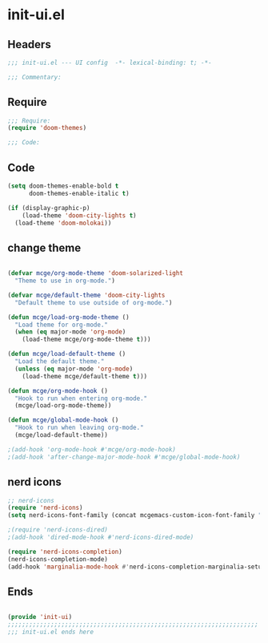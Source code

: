 * init-ui.el
:PROPERTIES:
:HEADER-ARGS: :tangle (concat temporary-file-directory "init-ui.el") :lexical t
:END:

** Headers
#+begin_src emacs-lisp
;;; init-ui.el --- UI config  -*- lexical-binding: t; -*-

;;; Commentary:

  #+end_src

** Require
#+begin_src emacs-lisp
;;; Require:
(require 'doom-themes)

;;; Code:

  #+end_src

** Code
#+begin_src emacs-lisp
(setq doom-themes-enable-bold t
      doom-themes-enable-italic t)

(if (display-graphic-p)
    (load-theme 'doom-city-lights t)
  (load-theme 'doom-molokai))
#+end_src

** change theme

#+begin_src emacs-lisp

(defvar mcge/org-mode-theme 'doom-solarized-light
  "Theme to use in org-mode.")

(defvar mcge/default-theme 'doom-city-lights
  "Default theme to use outside of org-mode.")

(defun mcge/load-org-mode-theme ()
  "Load theme for org-mode."
  (when (eq major-mode 'org-mode)
    (load-theme mcge/org-mode-theme t)))

(defun mcge/load-default-theme ()
  "Load the default theme."
  (unless (eq major-mode 'org-mode)
    (load-theme mcge/default-theme t)))

(defun mcge/org-mode-hook ()
  "Hook to run when entering org-mode."
  (mcge/load-org-mode-theme))

(defun mcge/global-mode-hook ()
  "Hook to run when leaving org-mode."
  (mcge/load-default-theme))

;(add-hook 'org-mode-hook #'mcge/org-mode-hook)
;(add-hook 'after-change-major-mode-hook #'mcge/global-mode-hook)
#+end_src

** nerd icons

#+begin_src emacs-lisp
;; nerd-icons
(require 'nerd-icons)
(setq nerd-icons-font-family (concat mcgemacs-custom-icon-font-family ""))

;(require 'nerd-icons-dired)
;(add-hook 'dired-mode-hook #'nerd-icons-dired-mode)

(require 'nerd-icons-completion)
(nerd-icons-completion-mode)
(add-hook 'marginalia-mode-hook #'nerd-icons-completion-marginalia-setup)

#+end_src

** Ends
#+begin_src emacs-lisp

(provide 'init-ui)
;;;;;;;;;;;;;;;;;;;;;;;;;;;;;;;;;;;;;;;;;;;;;;;;;;;;;;;;;;;;;;;;;;;;;;
;;; init-ui.el ends here
  #+end_src
